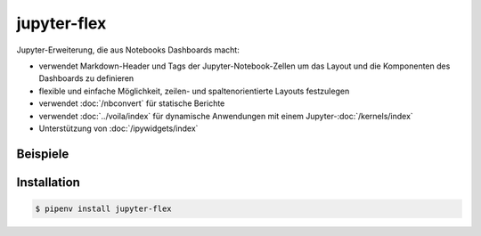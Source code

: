 jupyter-flex
============

Jupyter-Erweiterung, die aus Notebooks Dashboards macht:

* verwendet Markdown-Header und Tags der Jupyter-Notebook-Zellen um das Layout
  und die Komponenten des Dashboards zu definieren
* flexible und einfache Möglichkeit, zeilen- und spaltenorientierte Layouts
  festzulegen
* verwendet :doc:`/nbconvert` für statische Berichte
* verwendet :doc:`../voila/index` für dynamische Anwendungen mit einem
  Jupyter-:doc:`/kernels/index`
* Unterstützung von :doc:`/ipywidgets/index`

.. seealso::
   * `Docs <https://jupyter-flex.danielfrg.com>`_
   * `GitHub <https://github.com/danielfrg/jupyter-flex>`_

Beispiele
---------

.. figure:: movie-explorer.png
   :alt: Movie explorer
   :target: https://mybinder.org/v2/gh/danielfrg/jupyter-flex/0.6.4?urlpath=%2Fvoila%2Frender%2Fexamples%2Fmovie-explorer.ipynb

.. figure:: data-scoring.png
   :alt: NBA scoring
   :target: https://jupyter-flex.danielfrg.com/examples/nba-scoring.html

.. figure:: altair.png
   :alt: Altair plots
   :target: https://jupyter-flex.danielfrg.com/examples/altair.html

Installation
------------

.. code-block:: console

    $ pipenv install jupyter-flex
